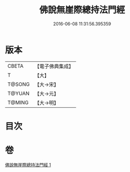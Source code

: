 #+TITLE: 佛說無崖際總持法門經 
#+DATE: 2016-06-08 11:31:56.395359

* 版本
 |     CBETA|【電子佛典集成】|
 |         T|【大】     |
 |    T@SONG|【大→宋】   |
 |    T@YUAN|【大→元】   |
 |    T@MING|【大→明】   |

* 目次

* 卷
[[file:KR6j0572_001.txt][佛說無崖際總持法門經 1]]

